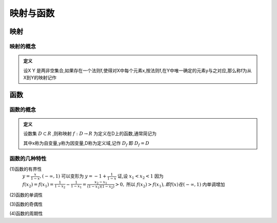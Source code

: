 
.. sphinx math documentation master file, created by
   sphinx-quickstart on Fri May 16 00:27:32 2025.
   You can adapt this file completely to your liking, but it should at least
   contain the root `toctree` directive.




映射与函数
====================

映射
-----------------

映射的概念
^^^^^^^^^^^^^^^^^^^^^

.. admonition:: 定义

   设X Y 是两非空集合,如果存在一个法则f,使得对X中每个元素x,按法则f,在Y中唯一确定的元素y与之对应,那么称f为从X到Y的映射记作

   .. math::
      :label: eq-long-formula1

      f\cdot X\rightarrow Y


函数
-----------------

函数的概念
^^^^^^^^^^^^^^^^^^^^^

.. admonition:: 定义
   
   设数集 :math:`D\subset R` ,则称映射 :math:`f:D\rightarrow R` 为定义在D上的函数,通常简记为
   
   .. math::
      :label: eq-long-formula2
      
      y=f(x),x\in D

   其中x称为自变量,y称为因变量,D称为定义域,记作 :math:`D_f` 即 :math:`D_f=D`  


函数的几种特性
^^^^^^^^^^^^^^^^^^^^^

(1)函数的有界性
   :math:`y = \frac {x}{1-x},(-\infty,1)` 可以变形为  :math:`y = -1+ \frac {1}{1-x}`  证,设 :math:`x_1 < x_2 < 1` 因为 :math:`f(x_2) = f(x_1) = \frac {1}{1-x_2}- \frac{1}{1-x_1} = \frac{x_2-x_1}{(1-x_1)(1-x_2)}>0,`  所以 :math:`f(x_2)>f(x_1),即f(x)在(-\infty,1)` 内单调增加

(2)函数的单调性

(3)函数的奇偶性

(4)函数的周期性